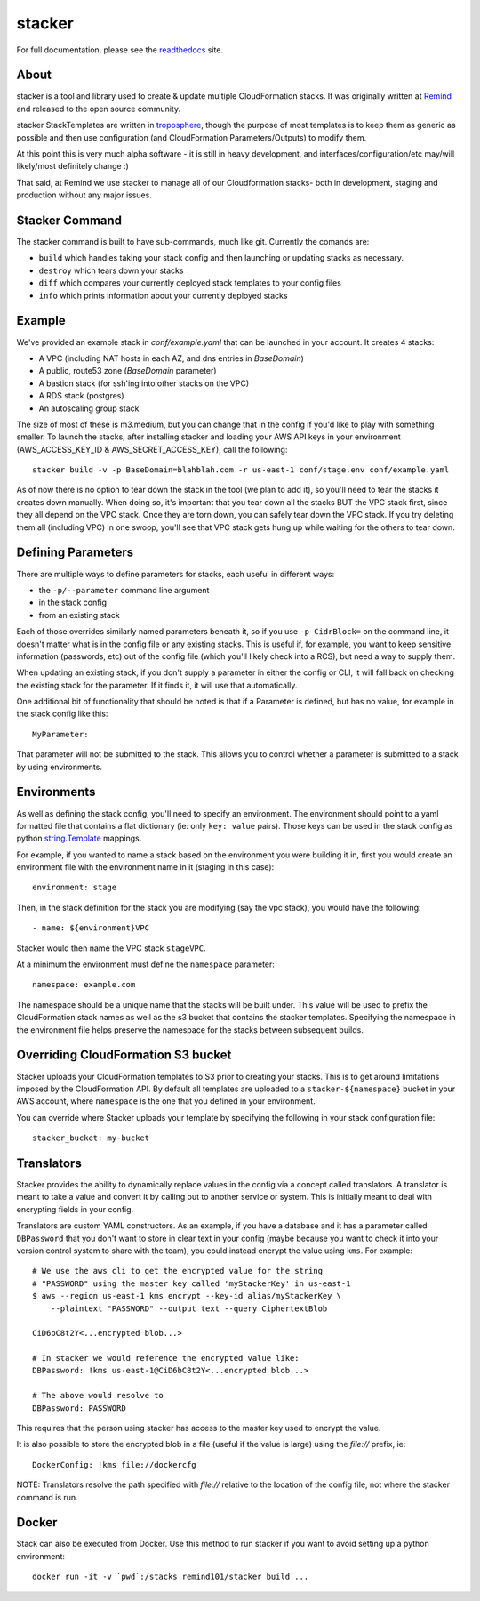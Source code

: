 =======
stacker
=======

For full documentation, please see the readthedocs_ site.

About
=====

stacker is a tool and library used to create & update multiple CloudFormation
stacks. It was originally written at Remind_ and
released to the open source community.

stacker StackTemplates are written in troposphere_, though the purpose of
most templates is to keep them as generic as possible and then use
configuration (and CloudFormation Parameters/Outputs) to modify them.

At this point this is very much alpha software - it is still in heavy
development, and interfaces/configuration/etc may/will likely/most definitely
change :)

That said, at Remind we use stacker to manage all of our Cloudformation stacks-
both in development, staging and production without any major issues.

Stacker Command
===============

The stacker command is built to have sub-commands, much like git. Currently the
comands are:

- ``build`` which handles taking your stack config and then launching or
  updating stacks as necessary.
- ``destroy`` which tears down your stacks
- ``diff`` which compares your currently deployed stack templates to your
  config files
- ``info`` which prints information about your currently deployed stacks

Example
=======

We've provided an example stack in *conf/example.yaml* that can be launched
in your account.  It creates 4 stacks:

- A VPC (including NAT hosts in each AZ, and dns entries in *BaseDomain*)
- A public, route53 zone (*BaseDomain* parameter)
- A bastion stack (for ssh'ing into other stacks on the VPC)
- A RDS stack (postgres)
- An autoscaling group stack

The size of most of these is m3.medium, but you can change that in the config
if you'd like to play with something smaller. To launch the stacks, after
installing stacker and loading your AWS API keys in your environment
(AWS\_ACCESS\_KEY\_ID & AWS\_SECRET\_ACCESS\_KEY), call the following::

    stacker build -v -p BaseDomain=blahblah.com -r us-east-1 conf/stage.env conf/example.yaml

As of now there is no option to tear down the stack in the tool (we plan to
add it), so you'll need to tear the stacks it creates down manually. When doing
so, it's important that you tear down all the stacks BUT the VPC stack first,
since they all depend on the VPC stack. Once they are torn down, you can safely
tear down the VPC stack. If you try deleting them all (including VPC) in one
swoop, you'll see that VPC stack gets hung up while waiting for the others to
tear down.

Defining Parameters
===================

There are multiple ways to define parameters for stacks, each useful in
different ways:

- the ``-p/--parameter`` command line argument
- in the stack config
- from an existing stack

Each of those overrides similarly named parameters beneath it, so if you
use ``-p CidrBlock=`` on the command line, it doesn't matter what is in the
config file or any existing stacks. This is useful if, for example, you want
to keep sensitive information (passwords, etc) out of the config file (which
you'll likely check into a RCS), but need a way to supply them.

When updating an existing stack, if you don't supply a parameter in either the
config or CLI, it will fall back on checking the existing stack for the
parameter. If it finds it, it will use that automatically.

One additional bit of functionality that should be noted is that if a Parameter
is defined, but has no value, for example in the stack config like this::

    MyParameter:

That parameter will not be submitted to the stack. This allows you to control
whether a parameter is submitted to a stack by using environments.

Environments
============

As well as defining the stack config, you'll need to specify an
environment. The environment should point to a yaml formatted file that
contains a flat dictionary (ie: only ``key: value`` pairs).  Those keys
can be used in the stack config as python `string.Template`_ mappings.

For example, if you wanted to name a stack based on the environment you were
building it in, first you would create an environment file with the
environment name in it (staging in this case)::

  environment: stage

Then, in the stack definition for the stack you are modifying (say the vpc
stack), you would have the following::

  - name: ${environment}VPC

Stacker would then name the VPC stack ``stageVPC``.

At a minimum the environment must define the ``namespace`` parameter::

  namespace: example.com

The namespace should be a unique name that the stacks will be built under.
This value will be used to prefix the CloudFormation stack names as well
as the s3 bucket that contains the stacker templates. Specifying the
namespace in the environment file helps preserve the namespace for the
stacks between subsequent builds.

Overriding CloudFormation S3 bucket
===================================

Stacker uploads your CloudFormation templates to S3 prior to creating your
stacks. This is to get around limitations imposed by the CloudFormation API. By
default all templates are uploaded to a ``stacker-${namespace}`` bucket in your
AWS account, where ``namespace`` is the one that you defined in your
environment.

You can override where Stacker uploads your template by specifying the
following in your stack configuration file::

  stacker_bucket: my-bucket


Translators
===========

Stacker provides the ability to dynamically replace values in the config via a
concept called translators. A translator is meant to take a value and convert
it by calling out to another service or system. This is initially meant to
deal with encrypting fields in your config.

Translators are custom YAML constructors. As an example, if you have a
database and it has a parameter called ``DBPassword`` that you don't want to
store in clear text in your config (maybe because you want to check it into
your version control system to share with the team), you could instead
encrypt the value using ``kms``. For example::

  # We use the aws cli to get the encrypted value for the string
  # "PASSWORD" using the master key called 'myStackerKey' in us-east-1
  $ aws --region us-east-1 kms encrypt --key-id alias/myStackerKey \
      --plaintext "PASSWORD" --output text --query CiphertextBlob

  CiD6bC8t2Y<...encrypted blob...>

  # In stacker we would reference the encrypted value like:
  DBPassword: !kms us-east-1@CiD6bC8t2Y<...encrypted blob...>

  # The above would resolve to
  DBPassword: PASSWORD

This requires that the person using stacker has access to the master key used
to encrypt the value.

It is also possible to store the encrypted blob in a file (useful if the
value is large) using the `file://` prefix, ie::

  DockerConfig: !kms file://dockercfg

NOTE: Translators resolve the path specified with `file://` relative to
the location of the config file, not where the stacker command is run.

Docker
======

Stack can also be executed from Docker. Use this method to run stacker if you
want to avoid setting up a python environment::

  docker run -it -v `pwd`:/stacks remind101/stacker build ...

.. _Remind: http://www.remind.com/
.. _troposphere: https://github.com/cloudtools/troposphere
.. _string.Template: https://docs.python.org/2/library/string.html#template-strings
.. _readthedocs: http://stacker.readthedocs.io/en/latest/
